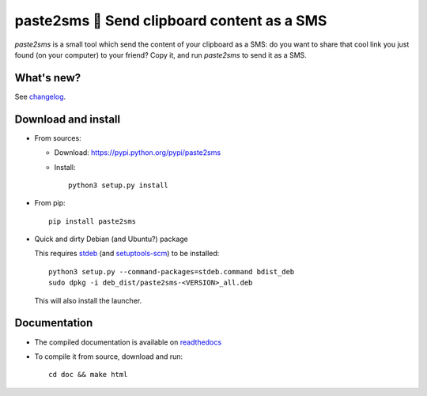 paste2sms 📲 Send clipboard content as a SMS
============================================

`paste2sms` is a small tool which send the content of your clipboard as a SMS: do you want to share that cool link you just found (on your computer) to your friend? Copy it, and run `paste2sms` to send it as a SMS.

.. image:: https://framagit.org/spalax/paste2sms/raw/master/doc/_static/screencast.gif

What's new?
-----------

See `changelog
<https://git.framasoft.org/spalax/paste2sms/blob/master/CHANGELOG.md>`_.

Download and install
--------------------

* From sources:

  * Download: https://pypi.python.org/pypi/paste2sms
  * Install::

        python3 setup.py install

* From pip::

    pip install paste2sms

* Quick and dirty Debian (and Ubuntu?) package

  This requires `stdeb <https://github.com/astraw/stdeb>`_ (and `setuptools-scm <https://pypi.org/project/setuptools-scm/>`_) to be installed::

      python3 setup.py --command-packages=stdeb.command bdist_deb
      sudo dpkg -i deb_dist/paste2sms-<VERSION>_all.deb

  This will also install the launcher.


Documentation
-------------

* The compiled documentation is available on `readthedocs
  <http://paste2sms.readthedocs.io>`_

* To compile it from source, download and run::

      cd doc && make html
